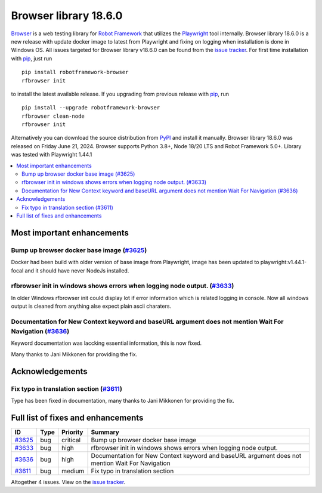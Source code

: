 ======================
Browser library 18.6.0
======================


.. default-role:: code


Browser_ is a web testing library for `Robot Framework`_ that utilizes
the Playwright_ tool internally. Browser library 18.6.0 is a new release with
update docker image to latest from Playwright and fixing on logging when
installation is done in Windows OS. All issues targeted for Browser
library v18.6.0 can be found from the `issue tracker`_.
For first time installation with pip_, just run
::
   pip install robotframework-browser
   rfbrowser init
to install the latest available release. If you upgrading
from previous release with pip_, run
::
   pip install --upgrade robotframework-browser
   rfbrowser clean-node
   rfbrowser init
Alternatively you can download the source distribution from PyPI_ and
install it manually. Browser library 18.6.0 was released on Friday June 21, 2024.
Browser supports Python 3.8+, Node 18/20 LTS and Robot Framework 5.0+.
Library was tested with Playwright 1.44.1

.. _Robot Framework: http://robotframework.org
.. _Browser: https://github.com/MarketSquare/robotframework-browser
.. _Playwright: https://github.com/microsoft/playwright
.. _pip: http://pip-installer.org
.. _PyPI: https://pypi.python.org/pypi/robotframework-browser
.. _issue tracker: https://github.com/MarketSquare/robotframework-browser/milestones/v18.6.0


.. contents::
   :depth: 2
   :local:

Most important enhancements
===========================

Bump up browser docker base image (`#3625`_)
--------------------------------------------
Docker had been build with older version of base image from Playwright,
image has been updated to playwright:v1.44.1-focal and it should have
never NodeJs installed.

rfbrowser init in windows shows errors when logging node output. (`#3633`_)
---------------------------------------------------------------------------
In older Windows rfbrowser init could display lot if error information
which is related logging in console. Now all windows output is cleaned
from anything alse expect plain ascii charaters.

Documentation for New Context keyword and baseURL argument does not mention  Wait For Navigation (`#3636`_)
-----------------------------------------------------------------------------------------------------------
Keyword documentation was laccking essential information, this is now fixed.

Many thanks to Jani Mikkonen for providing the fix.

Acknowledgements
================

Fix typo in translation section  (`#3611`_)
-------------------------------------------
Type has been fixed in documentation, many thanks to Jani Mikkonen for providing the fix.

Full list of fixes and enhancements
===================================

.. list-table::
    :header-rows: 1

    * - ID
      - Type
      - Priority
      - Summary
    * - `#3625`_
      - bug
      - critical
      - Bump up browser docker base image
    * - `#3633`_
      - bug
      - high
      - rfbrowser init in windows shows errors when logging node output.
    * - `#3636`_
      - bug
      - high
      - Documentation for New Context keyword and baseURL argument does not mention  Wait For Navigation
    * - `#3611`_
      - bug
      - medium
      - Fix typo in translation section

Altogether 4 issues. View on the `issue tracker <https://github.com/MarketSquare/robotframework-browser/issues?q=milestone%3Av18.6.0>`__.

.. _#3625: https://github.com/MarketSquare/robotframework-browser/issues/3625
.. _#3633: https://github.com/MarketSquare/robotframework-browser/issues/3633
.. _#3636: https://github.com/MarketSquare/robotframework-browser/issues/3636
.. _#3611: https://github.com/MarketSquare/robotframework-browser/issues/3611
